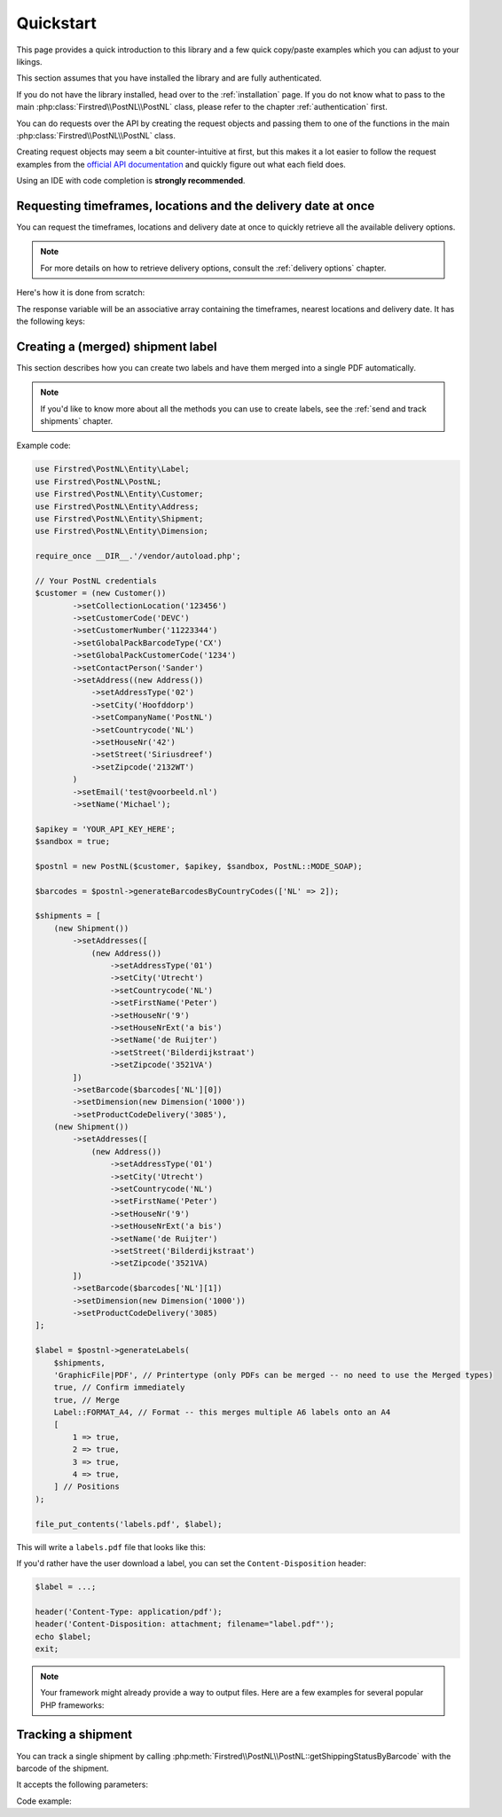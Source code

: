 .. _quickstart:

==========
Quickstart
==========

This page provides a quick introduction to this library and a few quick copy/paste examples which you can adjust to your likings.

This section assumes that you have installed the library and are fully authenticated.

If you do not have the library installed, head over to the :ref:`installation` page. If you do not know what to pass to the main :php:class:`Firstred\\PostNL\\PostNL` class, please refer to the chapter :ref:`authentication` first.

You can do requests over the API by creating the request objects and passing them to one of the functions in the main :php:class:`Firstred\\PostNL\\PostNL`
class.

Creating request objects may seem a bit counter-intuitive at first, but this makes it a lot easier to follow the request examples from the `official API documentation <https://developer.postnl.nl/>`_ and quickly figure out what each field does.

Using an IDE with code completion is **strongly recommended**.

.. _requesting timeframes location and delivery date at once:

--------------------------------------------------------------
Requesting timeframes, locations and the delivery date at once
--------------------------------------------------------------

You can request the timeframes, locations and delivery date at once to quickly retrieve all the available delivery options.

.. note::

    For more details on how to retrieve delivery options, consult the :ref:`delivery options` chapter.

Here's how it is done from scratch:

.. tabs::

    .. tab:: PHP 5/7

        .. code-block:: php

            <?php

            use Firstred\PostNL\Entity\CutOffTime;
            use Firstred\PostNL\Entity\Location;
            use Firstred\PostNL\Entity\Message\Message;
            use Firstred\PostNL\Entity\Request\GetDeliveryDate;
            use Firstred\PostNL\Entity\Request\GetNearestLocations;
            use Firstred\PostNL\Entity\Request\GetTimeframes;
            use Firstred\PostNL\Entity\Timeframe;
            use Firstred\PostNL\PostNL;
            use Firstred\PostNL\Entity\Customer;
            use Firstred\PostNL\Entity\Address;

            require_once __DIR__.'/vendor/autoload.php';

            // Your PostNL credentials
            $customer = (new Customer())
                ->setCollectionLocation('123456')
                ->setCustomerCode('DEVC')
                ->setCustomerNumber('11223344')
                ->setContactPerson('Sander')
                ->setAddress((new Address())
                    ->setAddressType('02')
                    ->setCity('Hoofddorp')
                    ->setCompanyName('PostNL')
                    ->setCountrycode('NL')
                    ->setHouseNr('42')
                    ->setStreet('Siriusdreef')
                    ->setZipcode('2132WT')
                )
                ->SetEmail('test@voorbeeld.nl')
                ->setName('Michael');

            $apikey = 'YOUR_API_KEY_HERE';
            $sandbox = true;

            $postnl = new PostNL($customer, $apikey, $sandbox, PostNL::MODE_REST);

            $mondayDelivery = true;
            $deliveryDaysWindow = 7; // Amount of days to show ahead
            $dropoffDelay = 0;       // Amount of days to delay delivery

            // Configure the cut-off window for every day, 1 = Monday, 7 = Sunday
            $cutoffTime = '15:00:00';
            $dropoffDays = [1 => true, 2 => true, 3 => true, 4 => true, 5 => true, 6 => false, 7 => false];
            foreach (range(1, 7) as $day) {
                if ($dropoffDays[$day]) {
                    $cutOffTimes[] = new CutOffTime(
                        str_pad($day, 2, '0', STR_PAD_LEFT),
                        date('H:i:00', strtotime($cutoffTime)),
                        true
                    );
                }
            }

            $response = $postnl->getTimeframesAndNearestLocations(
                (new GetTimeframes())
                    ->setTimeframe([
                        (new Timeframe())
                            ->setCountryCode('NL')
                            ->setEndDate(date('d-m-Y', strtotime(" +{$deliveryDaysWindow} days +{$dropoffDelay} days")))
                            ->setHouseNr('66')
                            ->setOptions(['Morning', 'Daytime'])
                            ->setPostalCode('2132WT')
                            ->setStartDate(date('d-m-Y', strtotime("+1 days")))
                            ->setSundaySorting(!empty($mondayDelivery) && date('w', strtotime("+{$dropoffDelay} days")))
                    ]),
                (new GetNearestLocations())
                    ->setCountrycode('NL')
                    ->setLocation(
                        (new Location())
                            ->setAllowSundaySorting(!empty($mondayDelivery))
                            ->setDeliveryOptions(['PG'])
                            ->setOptions(['Daytime'])
                            ->setHouseNr('66')
                            ->setPostalcode('2132WT')
                    ),
                (new GetDeliveryDate())
                    ->setGetDeliveryDate(
                        (new GetDeliveryDate())
                            ->setAllowSundaySorting(!empty($mondayDelivery))
                            ->setCountryCode('NL')
                            ->setCutOffTimes($cutOffTimes)
                            ->setHouseNr('12')
                            ->setOptions(['Daytime', 'Evening'])
                            ->setPostalCode('2132WT')
                            ->setShippingDate(date('d-m-Y H:i:s'))
                            ->setShippingDuration(strval(1 + (int) $dropoffDelay))
                    )
                    ->setMessage(new Message())
            );

    .. tab:: PHP 8

         .. code-block:: php

            <?php

            use Firstred\PostNL\Entity\Label;
            use Firstred\PostNL\PostNL;
            use Firstred\PostNL\Entity\Customer;
            use Firstred\PostNL\Entity\Address;
            use Firstred\PostNL\Entity\Shipment;
            use Firstred\PostNL\Entity\Dimension;

            require_once __DIR__.'/vendor/autoload.php';

            // Your PostNL credentials
            $customer = new Customer(
                CustomerNumber: '11223344',
                CustomerCode: 'DEVC',
                CollectionLocation: '123456',
                ContactPerson: 'Sander',
                Email: 'test@voorbeeld.nl',
                Name: 'Michael',
                Address: new Address(
                    AddressType: '02',
                    CompanyName: 'PostNL',
                    Street: 'Siriusdreef',
                    HouseNr: '42',
                    Zipcode: '2132WT',
                    City: 'Hoofddorp',
                    Countrycode: 'NL',
                ),
            );

            $apikey = 'YOUR_API_KEY_HERE';
            $sandbox = true;

            $postnl = new PostNL(
                customer: $customer,
                apiKey: $apikey,
                sandbox: $sandbox,
                mode: PostNL::MODE_REST,
            );

            $mondayDelivery = true;
            $deliveryDaysWindow = 7; // Amount of days to show ahead
            $dropoffDelay = 0;       // Amount of days to delay delivery

            // Configure the cut-off window for every day, 1 = Monday, 7 = Sunday
            $cutoffTime = '15:00:00';
            $dropoffDays = [1 => true, 2 => true, 3 => true, 4 => true, 5 => true, 6 => false, 7 => false];
            foreach (range(1, 7) as $day) {
                if ($dropoffDays[$day]) {
                    $cutOffTimes[] = new CutOffTime(
                        str_pad($day, 2, '0', STR_PAD_LEFT),
                        date('H:i:00', strtotime($cutoffTime)),
                        true
                    );
                }
            }

            $response = $postnl->getTimeframesAndNearestLocations(
                (new GetTimeframes())
                    ->setTimeframe([
                        (new Timeframe())
                            ->setCountryCode('NL')
                            ->setEndDate(date('d-m-Y', strtotime(" +{$deliveryDaysWindow} days +{$dropoffDelay} days")))
                            ->setHouseNr('66')
                            ->setOptions(['Morning', 'Daytime'])
                            ->setPostalCode('2132WT')
                            ->setStartDate(date('d-m-Y', strtotime("+1 days")))
                            ->setSundaySorting(!empty($mondayDelivery) && date('w', strtotime("+{$dropoffDelay} days")))
                    ]),
                (new GetNearestLocations())
                    ->setCountrycode('NL')
                    ->setLocation(
                        (new Location())
                            ->setAllowSundaySorting(!empty($mondayDelivery))
                            ->setDeliveryOptions(['PG'])
                            ->setOptions(['Daytime'])
                            ->setHouseNr('66')
                            ->setPostalcode('2132WT')
                    ),
                (new GetDeliveryDate())
                    ->setGetDeliveryDate(
                        (new GetDeliveryDate())
                            ->setAllowSundaySorting(!empty($mondayDelivery))
                            ->setCountryCode('NL')
                            ->setCutOffTimes($cutOffTimes)
                            ->setHouseNr('12')
                            ->setOptions(['Daytime', 'Evening'])
                            ->setPostalCode('2132WT')
                            ->setShippingDate(date('d-m-Y H:i:s'))
                            ->setShippingDuration(strval(1 + (int) $dropoffDelay))
                    )
                    ->setMessage(new Message())
            );


The response variable will be an associative array containing the timeframes, nearest locations and delivery date. It has the following keys:

.. confval:: timeframes

    This is a :php:class:`Firstred\\PostNL\\Entity\\Response\\ResponseTimeframes` object containing all the timeframes. You can iterate over all the available timeframes as follows.

    .. code-block:: php

        foreach ($response['timeframes'] as $timeframe) {
            $date = $timeframe->getDate()->format('Y-m-d');

            // Note that a timeframe object might have multiple embedded timeframes.
            // This might happen when you request both `Daytime` and `Evening` timeframes
            $from = $timeframe->getTimeframes()[0]->getFrom();
            $to = $timeframe->getTimeframes()[0]->getTo();

            echo "$date - from: $from, to: $to\n";
        }

        // Output: 2020-03-03 - from: 12:15:00, to: 14:00:00

    .. note::

        Note that the API usually groups timeframes by date, but is not guaranteed to do so, so do not rely on it!

 The embedded timeframes contain the actual timeframes on that particular day.

        The response format is the same for both the SOAP and REST API and is described on this page:
        https://developer.postnl.nl/browse-apis/delivery-options/timeframe-webservice/testtool-rest/#/Timeframe/get_calculate_timeframes

    .. note::

        Dates and times returned by the library always use the same format for consistency and therefore may differ from the API.
        Please refer to the :ref:`formats` chapter for more information.

.. confval:: locations

    The pickup locations can be found in the :php:class:`Firstred\\PostNL\\Entity\\Response\\GetNearestLocationsResponse` object.

    You can iterate over the found locations as follows:

    .. code-block:: php

        foreach ($response['locations']->getGetLocationsResult()->getResponseLocation() as $location) {
            var_dump($location);
        }

.. confval:: delivery_date

    The delivery date that was found, returned in a :php:class:`Firstred\\PostNL\\Entity\\Response\\GetDeliveryDateResponse` object.

    You can print the date as follows:

    .. code-block:: php

        echo $response['delivery_date']->getDeliveryDate()->format('d-m-Y');

----------------------------------
Creating a (merged) shipment label
----------------------------------

This section describes  how you can create two labels and have them merged into a single PDF automatically.

.. note::

    If you'd like to know more about all the methods you can use to create labels, see the :ref:`send and track shipments` chapter.

Example code:

.. code-block:: php

    use Firstred\PostNL\Entity\Label;
    use Firstred\PostNL\PostNL;
    use Firstred\PostNL\Entity\Customer;
    use Firstred\PostNL\Entity\Address;
    use Firstred\PostNL\Entity\Shipment;
    use Firstred\PostNL\Entity\Dimension;

    require_once __DIR__.'/vendor/autoload.php';

    // Your PostNL credentials
    $customer = (new Customer())
            ->setCollectionLocation('123456')
            ->setCustomerCode('DEVC')
            ->setCustomerNumber('11223344')
            ->setGlobalPackBarcodeType('CX')
            ->setGlobalPackCustomerCode('1234')
            ->setContactPerson('Sander')
            ->setAddress((new Address())
                ->setAddressType('02')
                ->setCity('Hoofddorp')
                ->setCompanyName('PostNL')
                ->setCountrycode('NL')
                ->setHouseNr('42')
                ->setStreet('Siriusdreef')
                ->setZipcode('2132WT')
            )
            ->setEmail('test@voorbeeld.nl')
            ->setName('Michael');

    $apikey = 'YOUR_API_KEY_HERE';
    $sandbox = true;

    $postnl = new PostNL($customer, $apikey, $sandbox, PostNL::MODE_SOAP);

    $barcodes = $postnl->generateBarcodesByCountryCodes(['NL' => 2]);

    $shipments = [
        (new Shipment())
            ->setAddresses([
                (new Address())
                    ->setAddressType('01')
                    ->setCity('Utrecht')
                    ->setCountrycode('NL')
                    ->setFirstName('Peter')
                    ->setHouseNr('9')
                    ->setHouseNrExt('a bis')
                    ->setName('de Ruijter')
                    ->setStreet('Bilderdijkstraat')
                    ->setZipcode('3521VA')
            ])
            ->setBarcode($barcodes['NL'][0])
            ->setDimension(new Dimension('1000'))
            ->setProductCodeDelivery('3085'),
        (new Shipment())
            ->setAddresses([
                (new Address())
                    ->setAddressType('01')
                    ->setCity('Utrecht')
                    ->setCountrycode('NL')
                    ->setFirstName('Peter')
                    ->setHouseNr('9')
                    ->setHouseNrExt('a bis')
                    ->setName('de Ruijter')
                    ->setStreet('Bilderdijkstraat')
                    ->setZipcode('3521VA)
            ])
            ->setBarcode($barcodes['NL'][1])
            ->setDimension(new Dimension('1000'))
            ->setProductCodeDelivery('3085)
    ];

    $label = $postnl->generateLabels(
        $shipments,
        'GraphicFile|PDF', // Printertype (only PDFs can be merged -- no need to use the Merged types)
        true, // Confirm immediately
        true, // Merge
        Label::FORMAT_A4, // Format -- this merges multiple A6 labels onto an A4
        [
            1 => true,
            2 => true,
            3 => true,
            4 => true,
        ] // Positions
    );

    file_put_contents('labels.pdf', $label);

This will write a ``labels.pdf`` file that looks like this:

.. image:: img/mergedlabels.png

If you'd rather have the user download a label, you can set the ``Content-Disposition`` header:

.. code-block:: php

    $label = ...;

    header('Content-Type: application/pdf');
    header('Content-Disposition: attachment; filename="label.pdf"');
    echo $label;
    exit;

.. note::

    Your framework might already provide a way to output files. Here are a few examples for several popular PHP frameworks:

    .. tabs::

        .. tab:: Symfony

            .. code-block:: php

                <?php

                use Symfony\Bundle\FrameworkBundle\Controller\AbstractController;
                use Symfony\Component\HttpFoundation\Response;
                use Symfony\Component\HttpFoundation\ResponseHeaderBag;

                class CreateShipmentController extends AbstractController
                {
                    public function downloadLabelAction()
                    {
                        // Provide a name for your file with extension
                        $filename = 'label.pdf';

                        // Create the label
                        $label = ...;

                        // Return a response with a specific content
                        $response = new Response($label);

                        // Create the disposition of the file
                        $disposition = $response->headers->makeDisposition(
                            ResponseHeaderBag::DISPOSITION_ATTACHMENT,
                            $filename
                        );

                        // Set the content type and disposition
                        $response->headers->set('Content-Type', 'application/pdf');
                        $response->headers->set('Content-Disposition', $disposition);

                        // Dispatch request
                        return $response;
                    }
                }

            Source: https://ourcodeworld.com/articles/read/329/how-to-send-a-file-as-response-from-a-controller-in-symfony-3


        .. tab:: Laravel

            .. code-block:: php

                <?php

                namespace App\Http\Controllers;

                use Illuminate\Http\Request;

                class DownloadLabelController extends Controller
                {
                     public function downloadLabelAction(Request $request) {
                        // Create the label
                        $label = ...;

                        return response()
                            ->header('Content-Type', 'application/pdf')
                            ->header('Content-Disposition', 'attachment; filename="label.pdf"');
                    }
                }

            | Source: https://laravel.com/docs/8.x/controllers
            | Source: https://gist.github.com/diegofelix/8863402

-------------------
Tracking a shipment
-------------------

You can track a single shipment by calling :php:meth:`Firstred\\PostNL\\PostNL::getShippingStatusByBarcode` with the barcode of the shipment.

It accepts the following parameters:

.. confval:: barcode

    The actual barcode, for example: ``3SABCD1837238723``.

.. confval:: complete

    Whether the method should return a complete status update. A complete status update contains the shipment history as well.

Code example:

.. tabs::

    .. tab:: PHP 5/7

        .. code-block:: php

            $postnl = new PostNL(...);

            $currentStatusResponse = $postnl->getShippingStatusByBarcode(
                '3SABCD1837238723', // Barcode
                false               // Return just the current status (complete = false)
            );

    .. tab:: PHP 8

        .. code-block:: php

            $postnl = new PostNL(...);

            $currentStatusResponse = $postnl->getShippingStatusByBarcode(
                barcode: '3SABCD1837238723',
                complete: false,
            );


